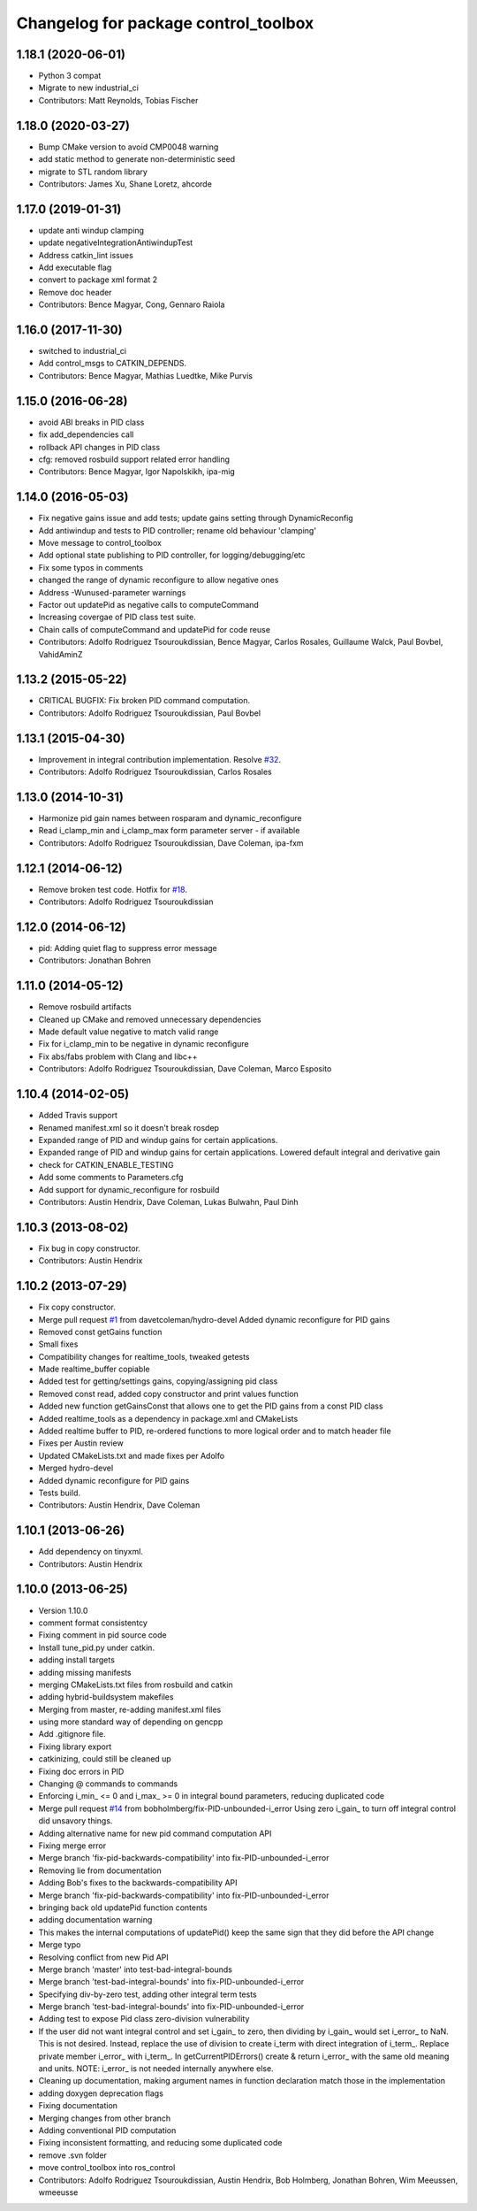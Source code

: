 ^^^^^^^^^^^^^^^^^^^^^^^^^^^^^^^^^^^^^
Changelog for package control_toolbox
^^^^^^^^^^^^^^^^^^^^^^^^^^^^^^^^^^^^^

1.18.1 (2020-06-01)
-------------------
* Python 3 compat
* Migrate to new industrial_ci
* Contributors: Matt Reynolds, Tobias Fischer

1.18.0 (2020-03-27)
-------------------
* Bump CMake version to avoid CMP0048 warning
* add static method to generate non-deterministic seed
* migrate to STL random library
* Contributors: James Xu, Shane Loretz, ahcorde

1.17.0 (2019-01-31)
-------------------
* update anti windup clamping
* update negativeIntegrationAntiwindupTest
* Address catkin_lint issues
* Add executable flag
* convert to package xml format 2
* Remove doc header
* Contributors: Bence Magyar, Cong, Gennaro Raiola

1.16.0 (2017-11-30)
-------------------
* switched to industrial_ci
* Add control_msgs to CATKIN_DEPENDS.
* Contributors: Bence Magyar, Mathias Luedtke, Mike Purvis

1.15.0 (2016-06-28)
-------------------
* avoid ABI breaks in PID class
* fix add_dependencies call
* rollback API changes in PID class
* cfg: removed rosbuild support related error handling
* Contributors: Bence Magyar, Igor Napolskikh, ipa-mig

1.14.0 (2016-05-03)
-------------------
* Fix negative gains issue and add tests; update gains setting through DynamicReconfig
* Add antiwindup and tests to PID controller; rename old behaviour 'clamping'
* Move message to control_toolbox
* Add optional state publishing to PID controller, for logging/debugging/etc
* Fix some typos in comments
* changed the range of dynamic reconfigure to allow negative ones
* Address -Wunused-parameter warnings
* Factor out updatePid as negative calls to computeCommand
* Increasing covergae of PID class test suite.
* Chain calls of computeCommand and updatePid for code reuse
* Contributors: Adolfo Rodriguez Tsouroukdissian, Bence Magyar, Carlos Rosales, Guillaume Walck, Paul Bovbel, VahidAminZ

1.13.2 (2015-05-22)
-------------------
* CRITICAL BUGFIX: Fix broken PID command computation.
* Contributors: Adolfo Rodriguez Tsouroukdissian, Paul Bovbel

1.13.1 (2015-04-30)
-------------------
* Improvement in integral contribution implementation. Resolve `#32 <https://github.com/ros-controls/control_toolbox/issues/32>`_.
* Contributors: Adolfo Rodriguez Tsouroukdissian, Carlos Rosales

1.13.0 (2014-10-31)
-------------------
* Harmonize pid gain names between rosparam and dynamic_reconfigure
* Read i_clamp_min and i_clamp_max form parameter server - if available
* Contributors: Adolfo Rodriguez Tsouroukdissian, Dave Coleman, ipa-fxm

1.12.1 (2014-06-12)
-------------------
* Remove broken test code. Hotfix for `#18 <https://github.com/ros-controls/control_toolbox/issues/18>`_.
* Contributors: Adolfo Rodriguez Tsouroukdissian

1.12.0 (2014-06-12)
-------------------
* pid: Adding quiet flag to suppress error message
* Contributors: Jonathan Bohren

1.11.0 (2014-05-12)
-------------------
* Remove rosbuild artifacts
* Cleaned up CMake and removed unnecessary dependencies
* Made default value negative to match valid range
* Fix for i_clamp_min to be negative in dynamic reconfigure
* Fix abs/fabs problem with Clang and libc++
* Contributors: Adolfo Rodriguez Tsouroukdissian, Dave Coleman, Marco Esposito

1.10.4 (2014-02-05)
-------------------
* Added Travis support
* Renamed manifest.xml so it doesn't break rosdep
* Expanded range of PID and windup gains for certain applications.
* Expanded range of PID and windup gains for certain applications. Lowered default integral and derivative gain
* check for CATKIN_ENABLE_TESTING
* Add some comments to Parameters.cfg
* Add support for dynamic_reconfigure for rosbuild
* Contributors: Austin Hendrix, Dave Coleman, Lukas Bulwahn, Paul Dinh

1.10.3 (2013-08-02)
-------------------
* Fix bug in copy constructor.
* Contributors: Austin Hendrix

1.10.2 (2013-07-29)
-------------------
* Fix copy constructor.
* Merge pull request `#1 <https://github.com/ros-controls/control_toolbox/issues/1>`_ from davetcoleman/hydro-devel
  Added dynamic reconfigure for PID gains
* Removed const getGains function
* Small fixes
* Compatibility changes for realtime_tools, tweaked getests
* Made realtime_buffer copiable
* Added test for getting/settings gains, copying/assigning pid class
* Removed const read, added copy constructor and print values function
* Added new function getGainsConst that allows one to get the PID gains from a const PID class
* Added realtime_tools as a dependency in package.xml and CMakeLists
* Added realtime buffer to PID, re-ordered functions to more logical order and to match header file
* Fixes per Austin review
* Updated CMakeLists.txt and made fixes per Adolfo
* Merged hydro-devel
* Added dynamic reconfigure for PID gains
* Tests build.
* Contributors: Austin Hendrix, Dave Coleman

1.10.1 (2013-06-26)
-------------------
* Add dependency on tinyxml.
* Contributors: Austin Hendrix

1.10.0 (2013-06-25)
-------------------
* Version 1.10.0
* comment format consistentcy
* Fixing comment in pid source code
* Install tune_pid.py under catkin.
* adding install targets
* adding missing manifests
* merging CMakeLists.txt files from rosbuild and catkin
* adding hybrid-buildsystem makefiles
* Merging from master, re-adding manifest.xml files
* using more standard way of depending on gencpp
* Add .gitignore file.
* Fixing library export
* catkinizing, could still be cleaned up
* Fixing doc errors in PID
* Changing @ commands to \ commands
* Enforcing i_min_ <= 0 and i_max_ >= 0 in integral bound parameters, reducing duplicated code
* Merge pull request `#14 <https://github.com/ros-controls/control_toolbox/issues/14>`_ from bobholmberg/fix-PID-unbounded-i_error
  Using zero i_gain_ to turn off integral control did unsavory things.
* Adding alternative name for new pid command computation API
* Fixing merge error
* Merge branch 'fix-pid-backwards-compatibility' into fix-PID-unbounded-i_error
* Removing lie from documentation
* Adding Bob's fixes to the backwards-compatibility API
* Merge branch 'fix-pid-backwards-compatibility' into fix-PID-unbounded-i_error
* bringing back old updatePid function contents
* adding documentation warning
* This makes the internal computations of updatePid() keep the same sign that they did before the API change
* Merge typo
* Resolving conflict from new Pid API
* Merge branch 'master' into test-bad-integral-bounds
* Merge branch 'test-bad-integral-bounds' into fix-PID-unbounded-i_error
* Specifying div-by-zero test, adding other integral term tests
* Merge branch 'test-bad-integral-bounds' into fix-PID-unbounded-i_error
* Adding test to expose Pid class zero-division vulnerability
* If the user did not want integral control and set i_gain_ to zero,
  then dividing by i_gain_ would set i_error_ to NaN.  This is not
  desired.  Instead, replace the use of division to create i_term
  with direct integration of i_term_.
  Replace private member i_error_ with i_term_.
  In getCurrentPIDErrors() create & return i_error_ with the same old meaning and units.
  NOTE: i_error_ is not needed internally anywhere else.
* Cleaning up documentation, making argument names in function declaration match those in the implementation
* adding doxygen deprecation flags
* Fixing documentation
* Merging changes from other branch
* Adding conventional PID computation
* Fixing inconsistent formatting, and reducing some duplicated code
* remove .svn folder
* move control_toolbox into ros_control
* Contributors: Adolfo Rodriguez Tsouroukdissian, Austin Hendrix, Bob Holmberg, Jonathan Bohren, Wim Meeussen, wmeeusse
